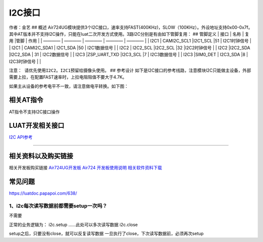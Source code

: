 I2C接口
=======

作者：金艺 ## 概述
Air724UG模块提供3个I2C接口，速率支持FAST(400KHz)，SLOW（100KHz）。外设地址支持0x00-0x7f。其中AT版本并不支持I2C操作，只能在luat二次开发方式使用。3路I2C分别是有由如下管脚复用：
## 管脚定义 \| 接口 \| 名称 \| 复用 \|管脚 \| 作用 \| \| ———— \| ———— \|
———— \| ———— \| ———— \| \| I2C1 \| CAMI2C_SCL1 \|I2C1_SCL \|51 \|
I2C1时钟信号 \| \| I2C1 \| CAMI2C_SDA1 \| I2C1_SDA \|50 \| I2C1数据信号
\| \| I2C2 \| I2C2_SCL \|I2C2_SCL \|32 \|I2C2时钟信号 \| \| I2C2
\|I2C2_SDA \|I2C2_SDA \| 31 \| I2C2数据信号 \| \| I2C3 \|ZSP_UART_TXD
\|I2C3_SCL \|7 \| I2C3数据信号 \| \| I2C3 \|SIM0_DET \| I2C3_SDA \|8 \|
I2C3时钟信号 \| \|

``注意： 请优先使用I2C2。I2C1预留给摄像头使用。`` ## 参考设计
如下是I2C接口的参考线路，注意模块I2C只能做主设备，外部需要上拉，在配置FAST速率时，上拉电阻阻值不要大于4.7K。
|image1|

如果主从设备的参考电平不一致，请注意做电平转换。如下图： |image2|

相关AT指令
----------

AT指令不支持I2C接口操作

LUAT开发相关接口
----------------

`I2C API参考 <https://luatdoc.papapoi.com/wiki/pages/559.html>`__

--------------

相关资料以及购买链接
--------------------

相关开发板购买链接
`Air724UG开发板 <http://m.openluat.com/product/1264>`__ `Air724
开发板使用说明 <https://luatdoc.papapoi.com/103/>`__
`相关软件资料下载 <https://luatdoc.papapoi.com/wiki/pages/227.html>`__

常见问题
--------

https://luatdoc.papapoi.com/638/

1、i2c每次读写数据前都需要setup一次吗？
~~~~~~~~~~~~~~~~~~~~~~~~~~~~~~~~~~~~~~~

不需要

正常的业务逻辑为： i2c.setup ……此处可以多次读写数据 i2c.close

setup之后，只要没有close，就可以反复读写数据
一旦执行了close，下次读写数据前，必须再次setup

.. |image1| image:: http://openluat-luatcommunity.oss-cn-hangzhou.aliyuncs.com/images/20200530233230856_1.png
.. |image2| image:: http://openluat-luatcommunity.oss-cn-hangzhou.aliyuncs.com/images/20200530233341400_2.png
